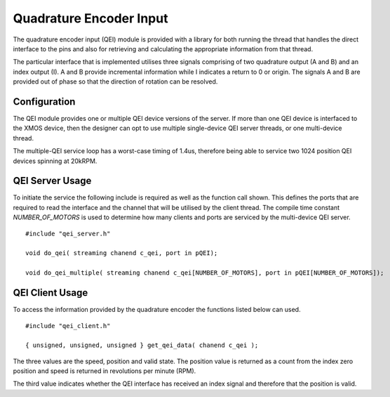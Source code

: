 Quadrature Encoder Input
========================

The quadrature encoder input (QEI) module is provided with a library for both running the thread that handles the direct interface to the pins and also for retrieving
and calculating the appropriate information from that thread. 

The particular interface that is implemented utilises three signals comprising of two quadrature output (A and B) and an index output (I). A and B provide incremental
information while I indicates a return to 0 or origin. The signals A and B are provided out of phase so that the direction of rotation can be resolved.

  .. image:: images/QeiOutput.pdf
     :width: 100%

Configuration
+++++++++++++

The QEI module provides one or multiple QEI device versions of the server. If more than one QEI device is interfaced to the XMOS device, then the designer can
opt to use multiple single-device QEI server threads, or one multi-device thread.

The multiple-QEI service loop has a worst-case timing of 1.4us, therefore being able to service two 1024 position QEI devices spinning at 20kRPM.


QEI Server Usage
++++++++++++++++

To initiate the service the following include is required as well as the function call shown. This defines the ports that are required to read the interface and
the channel that will be utilised by the client thread.  The compile time constant *NUMBER_OF_MOTORS* is used to determine how many clients and ports are
serviced by the multi-device QEI server.

::

  #include "qei_server.h"

  void do_qei( streaming chanend c_qei, port in pQEI);

  void do_qei_multiple( streaming chanend c_qei[NUMBER_OF_MOTORS], port in pQEI[NUMBER_OF_MOTORS]);
 


QEI Client Usage
++++++++++++++++

To access the information provided by the quadrature encoder the functions listed below can used.

::

  #include "qei_client.h"

  { unsigned, unsigned, unsigned } get_qei_data( chanend c_qei );


The three values are the speed, position and valid state. The position value is returned as a count
from the index zero position and speed is returned in revolutions per minute (RPM). 

The third value indicates whether the QEI interface has received an index signal and therefore that the position is
valid.


